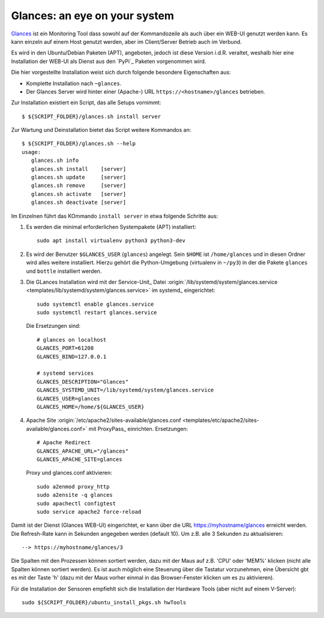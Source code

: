 .. -*- coding: utf-8; mode: rst -*-
.. _xref_glances:

==============================
Glances: an eye on your system
==============================

Glances_ ist ein Monitoring Tool dass sowohl auf der Kommandozeile als auch über
ein WEB-UI genutzt werden kann.  Es kann einzeln auf einem Host genutzt werden,
aber im Client/Server Betrieb auch im Verbund.

.. _Glances: https://nicolargo.github.io/glances/

Es wird in den Ubuntu/Debian Paketen (APT), angeboten, jedoch ist diese Version
i.d.R. veraltet, weshalb hier eine Installation der WEB-UI als Dienst aus den
`PyPi`_ Paketen vorgenommen wird.

Die hier vorgestellte Installation weist sich durch folgende besondere
Eigenschaften aus:

- Komplette Installation nach ``~glances``.

- Der Glances Server wird hinter einer (Apache-) URL
  ``https://<hostname>/glances`` betrieben.

Zur Installation existiert ein Script, das alle Setups vornimmt::

   $ ${SCRIPT_FOLDER}/glances.sh install server

Zur Wartung und Deinstallation bietet das Script weitere Kommandos an::

   $ ${SCRIPT_FOLDER}/glances.sh --help
   usage:
      glances.sh info
      glances.sh install    [server]
      glances.sh update     [server]
      glances.sh remove     [server]
      glances.sh activate   [server]
      glances.sh deactivate [server]

Im Einzelnen führt das KOmmando ``install server`` in etwa folgende Schritte
aus:

1. Es werden die minimal erforderlichen Systempakete (APT) installiert::

     sudo apt install virtualenv python3 python3-dev

2. Es wird der Benutzer ``$GLANCES_USER`` (``glances``) angelegt. Sein ``$HOME``
   ist ``/home/glances`` und in diesen Ordner wird alles weitere installiert.
   Hierzu gehört die Python-Umgebung (virtualenv in ``~/py3``) in der die Pakete
   ``glances`` und ``bottle`` installiert werden.

3. Die GLances Installation wird mit der Service-Unit_ Datei
   :origin:`/lib/systemd/system/glances.service <templates/lib/systemd/system/glances.service>`
   im systemd_ eingerichtet::

     sudo systemctl enable glances.service
     sudo systemctl restart glances.service

   Die Ersetzungen sind::

     # glances on localhost
     GLANCES_PORT=61208
     GLANCES_BIND=127.0.0.1

     # systemd services
     GLANCES_DESCRIPTION="Glances"
     GLANCES_SYSTEMD_UNIT=/lib/systemd/system/glances.service
     GLANCES_USER=glances
     GLANCES_HOME=/home/${GLANCES_USER}

4. Apache Site :origin:`/etc/apache2/sites-available/glances.conf
   <templates/etc/apache2/sites-available/glances.conf>` mit ProxyPass_
   einrichten. Ersetzungen::

     # Apache Redirect
     GLANCES_APACHE_URL="/glances"
     GLANCES_APACHE_SITE=glances

   Proxy und glances.conf aktivieren::

     sudo a2enmod proxy_http
     sudo a2ensite -q glances
     sudo apachectl configtest
     sudo service apache2 force-reload

Damit ist der Dienst (Glances WEB-UI) eingerichtet, er kann über die URL
https://myhostname/glances erreicht werden.  Die Refresh-Rate kann in Sekunden
angegeben werden (default 10).  Um z.B. alle 3 Sekunden zu aktualisieren::

  --> https://myhostname/glances/3

Die Spalten mit den Prozessen können sortiert werden, dazu mit der Maus auf
z.B. 'CPU' oder 'MEM%' klicken (nicht alle Spalten können sortiert werden).  Es
ist auch möglich eine Steuerung über die Tastatur vorzunehmen, eine Übersicht
gbt es mit der Taste 'h' (dazu mit der Maus vorher einmal in das Browser-Fenster
klicken um es zu aktivieren).

Für die Installation der Sensoren empfiehlt sich die Installation der Hardware
Tools (aber nicht auf einem V-Server)::

  sudo ${SCRIPT_FOLDER}/ubuntu_install_pkgs.sh hwTools




